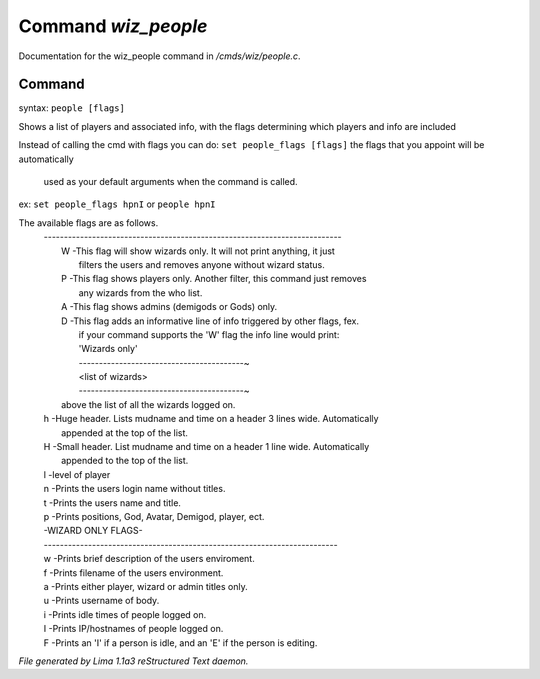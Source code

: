 Command *wiz_people*
*********************

Documentation for the wiz_people command in */cmds/wiz/people.c*.

Command
=======

syntax: ``people [flags]``

Shows a list of players and associated info, with the flags determining
which players and info are included

Instead of calling the cmd with flags you can do:
``set people_flags [flags]`` the flags that you appoint will be automatically
 used as your default arguments when the command is called.

ex:
``set people_flags hpnI``
or
``people hpnI``

The available flags are as follows.
 | --------------------------------------------------------------------------
 |  W -This flag will show wizards only. It will not print anything, it just
 |    filters the users and removes anyone without wizard status.
 |  P -This flag shows players only. Another filter, this command just removes
 |    any wizards from the who list.
 |  A -This flag shows admins (demigods or Gods) only.
 |  D -This flag adds an informative line of info triggered by other flags, fex.
 |    if your command supports the 'W' flag the info line would print:
 |    'Wizards only'
 |    -----------------------------------------~
 |    <list of wizards>
 |    -----------------------------------------~

 |    above the list of all the wizards logged on.
 |  h -Huge header. Lists mudname and time on a header 3 lines wide. Automatically
 |    appended at the top of the list.
 |  H -Small header. List mudname and time on a header 1 line wide. Automatically
 |    appended to the top of the list.
 |  l -level of player
 |  n -Prints the users login name without titles.
 |  t -Prints the users name and title.
 |  p -Prints positions, God, Avatar, Demigod, player, ect.

 |  -WIZARD ONLY FLAGS-
 |  -------------------------------------------------------------------------
 |  w -Prints brief description of the users enviroment.
 |  f -Prints filename of the users environment.
 |  a -Prints either player, wizard or admin titles only.
 |  u -Prints username of body.
 |  i -Prints idle times of people logged on.
 |  I -Prints IP/hostnames of people logged on.
 |  F -Prints an 'I' if a person is idle, and an 'E' if the person is editing.

.. TAGS: RST



*File generated by Lima 1.1a3 reStructured Text daemon.*
